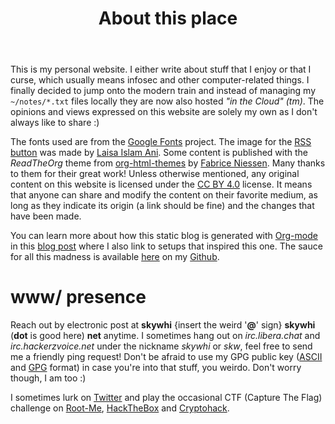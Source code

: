 #+TITLE: About this place


This is my personal website. I either write about stuff that I enjoy or that I
curse, which usually means infosec and other computer-related things. I finally
decided to jump onto the modern train and instead of managing my =~/notes/*.txt=
files locally they are now also hosted /"in the Cloud" (tm)/. The opinions and
views expressed on this website are solely my own as I don't always like to
share :)

The fonts used are from the [[https://fonts.google.com/][Google Fonts]] project. The image for the [[https://www.flaticon.com/free-icon/rss_4945844][RSS button]]
was made by [[https://www.flaticon.com/authors/laisa-islam-ani][Laisa Islam Ani]]. Some content is published with the /ReadTheOrg/
theme from [[https://github.com/fniessen/org-html-themes][org-html-themes]] by [[https://github.com/fniessen][Fabrice Niessen]]. Many thanks to them for their
great work! Unless otherwise mentioned, any original content on this website is
licensed under the [[https://creativecommons.org/licenses/by/4.0/][CC BY 4.0]] license. It means that anyone can share and modify
the content on their favorite medium, as long as they indicate its origin (a
link should be fine) and the changes that have been made.

You can learn more about how this static blog is generated with [[https://orgmode.org/][Org-mode]] in this
[[./posts/hello-world-from-org.org][blog post]] where I also link to setups that inspired this one. The sauce for all
this madness is available [[https://github.com/fuzztheplanet/fuzztheplanet.github.io][here]] on my [[https://github.com/fuzztheplanet][Github]].

* www/ presence
:PROPERTIES:
:CUSTOM_ID: contact
:END:

Reach out by electronic post at *skywhi* {insert the weird '*@*' sign} *skywhi*
(*dot* is good here) *net* anytime. I sometimes hang out on /irc.libera.chat/
and /irc.hackerzvoice.net/ under the nickname /skywhi/ or /skw/, feel free to
send me a friendly ping request! Don't be afraid to use my GPG public key ([[../files/other/skywhi.pubkey.asc][ASCII]]
and [[../files/other/skywhi.pubkey.gpg][GPG]] format) in case you're into that stuff, you weirdo. Don't worry though,
I am too :)

I sometimes lurk on [[https://twitter.com/fuzztheplanet][Twitter]] and play the occasional CTF (Capture The Flag)
challenge on [[https://www.root-me.org/skywhi][Root-Me]], [[https://app.hackthebox.com/users/736961][HackTheBox]] and [[https://www.cryptohack.org/user/skywhi][Cryptohack]].
